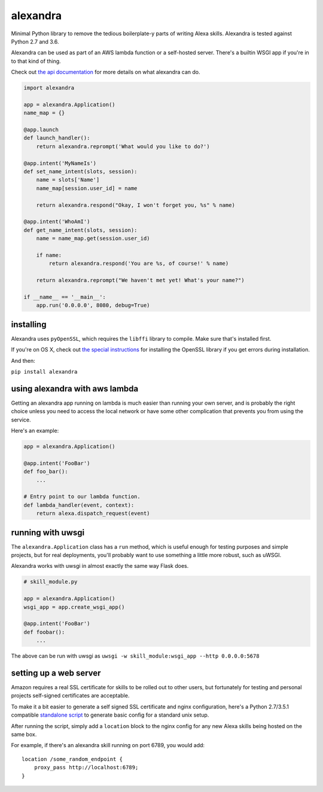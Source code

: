 alexandra
=========

|Build Status|

Minimal Python library to remove the tedious boilerplate-y parts of
writing Alexa skills. Alexandra is tested against Python 2.7 and 3.6.

Alexandra can be used as part of an AWS lambda function or a self-hosted
server. There's a builtin WSGI app if you're in to that kind of thing.

Check out `the api documentation <http://alexandra.rtfd.org/>`__ for
more details on what alexandra can do.

.. code:: python


    import alexandra

    app = alexandra.Application()
    name_map = {}

    @app.launch
    def launch_handler():
        return alexandra.reprompt('What would you like to do?')

    @app.intent('MyNameIs')
    def set_name_intent(slots, session):
        name = slots['Name']
        name_map[session.user_id] = name

        return alexandra.respond("Okay, I won't forget you, %s" % name)

    @app.intent('WhoAmI')
    def get_name_intent(slots, session):
        name = name_map.get(session.user_id)

        if name:
            return alexandra.respond('You are %s, of course!' % name)

        return alexandra.reprompt("We haven't met yet! What's your name?")

    if __name__ == '__main__':
        app.run('0.0.0.0', 8080, debug=True)

installing
----------

Alexandra uses ``pyOpenSSL``, which requires the ``libffi`` library to
compile. Make sure that's installed first.

If you're on OS X, check out `the special
instructions <https://cryptography.io/en/latest/installation/#building-cryptography-on-os-x>`__
for installing the OpenSSL library if you get errors during installation.

And then:

``pip install alexandra``

using alexandra with aws lambda
-------------------------------

Getting an alexandra app running on lambda is much easier than running
your own server, and is probably the right choice unless you need to
access the local network or have some other complication that prevents
you from using the service.

Here's an example:

.. code:: python

    app = alexandra.Application()

    @app.intent('FooBar')
    def foo_bar():
        ...

    # Entry point to our lambda function.
    def lambda_handler(event, context):
        return alexa.dispatch_request(event)

running with uwsgi
------------------

The ``alexandra.Application`` class has a ``run`` method, which is
useful enough for testing purposes and simple projects, but for real
deployments, you'll probably want to use something a little more robust,
such as uWSGI.

Alexandra works with uwsgi in almost exactly the same way Flask does.

.. code:: python

    # skill_module.py

    app = alexandra.Application()
    wsgi_app = app.create_wsgi_app()

    @app.intent('FooBar')
    def foobar():
        ...

The above can be run with uwsgi as
``uwsgi -w skill_module:wsgi_app --http 0.0.0.0:5678``

setting up a web server
-----------------------

Amazon requires a real SSL certificate for skills to be rolled out to
other users, but fortunately for testing and personal projects
self-signed certificates are acceptable.

To make it a bit easier to generate a self signed SSL certificate and
nginx configuration, here's a Python 2.7/3.5.1 compatible
`standalone script <https://gist.github.com/erik/119dd32efc269d6dd5d7>`_ to
generate basic config for a standard unix setup.

After running the script, simply add a ``location`` block to the nginx
config for any new Alexa skills being hosted on the same box.

For example, if there's an alexandra skill running on port 6789, you
would add:

::

    location /some_random_endpoint {
        proxy_pass http://localhost:6789;
    }

.. |Build Status| image:: https://travis-ci.org/erik/alexandra.svg?branch=master
   :target: https://travis-ci.org/erik/alexandra
